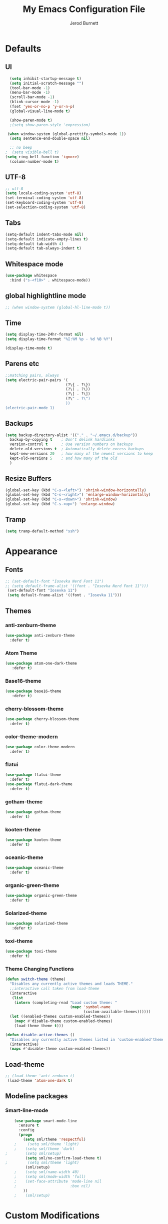 #+TITLE: My Emacs Configuration File
#+AUTHOR: Jerod Burnett 
#+OPTIONS: toc:4 h:4
#+LAYOUT: post
#+DESCRIPTION: Loads config from init.el, exports the emacs lisp from this file
#+TAGS: emacs
#+CATEGORIES: editing
#+PROPERTY: header-args:emacs-lisp :results silent
#+STARTUP: overview 
* Defaults
** UI
#+BEGIN_SRC emacs-lisp
  (setq inhibit-startup-message t)
  (setq initial-scratch-message "")
  (tool-bar-mode -1)
  (menu-bar-mode -1)
  (scroll-bar-mode -1)
  (blink-cursor-mode -1)
  (fset 'yes-or-no-p 'y-or-n-p)
  (global-visual-line-mode t) 
  
  (show-paren-mode t) 
  ;(setq show-paren-style 'expression)
  
 (when window-system (global-prettify-symbols-mode 1))
  (setq sentence-end-double-space nil)

  ;; no beep
;  (setq visible-bell t)
(setq ring-bell-function 'ignore)
  (column-number-mode t) 
#+END_SRC
** UTF-8
#+BEGIN_SRC emacs-lisp
  ;; utf-8
  (setq locale-coding-system 'utf-8)
  (set-terminal-coding-system 'utf-8)
  (set-keyboard-coding-system 'utf-8)
  (set-selection-coding-system 'utf-8)

#+END_SRC
** Tabs
#+BEGIN_SRC emacs-lisp
  (setq-default indent-tabs-mode nil)
  (setq-default indicate-empty-lines t)
  (setq-default tab-width 4) 
  (setq-default tab-always-indent t)
#+END_SRC
** Whitespace mode
#+BEGIN_SRC emacs-lisp
  (use-package whitespace
    :bind ("s-<f10>" . whitespace-mode))
#+END_SRC
** global highlightline mode
#+BEGIN_SRC emacs-lisp
;; (when window-system (global-hl-line-mode t))
#+END_SRC
** Time
#+BEGIN_SRC emacs-lisp
(setq display-time-24hr-format nil)
(setq display-time-format "%I:%M %p - %d %B %Y")

(display-time-mode t)
#+END_SRC
** Parens etc
#+BEGIN_SRC emacs-lisp
;;matching pairs, always
(setq electric-pair-pairs '(
                           (?\{ . ?\})
                           (?\( . ?\))
                           (?\[ . ?\])
                           (?\" . ?\")
                           ))
(electric-pair-mode 1) 
#+END_SRC
** Backups
#+BEGIN_SRC emacs-lisp
    (setq backup-directory-alist '(("." . "~/.emacs.d/backup"))
      backup-by-copying t    ; Don't delink hardlinks
      version-control t      ; Use version numbers on backups
      delete-old-versions t  ; Automatically delete excess backups
      kept-new-versions 20   ; how many of the newest versions to keep
      kept-old-versions 5    ; and how many of the old
      )
#+END_SRC
** Resize Buffers
#+BEGIN_SRC emacs-lisp
  (global-set-key (kbd "C-s-<left>") 'shrink-window-horizontally)
  (global-set-key (kbd "C-s-<right>") 'enlarge-window-horizontally)
  (global-set-key (kbd "C-s-<down>") 'shrink-window)
  (global-set-key (kbd "C-s-<up>") 'enlarge-window)
#+END_SRC
** Tramp
#+BEGIN_SRC emacs-lisp
    (setq tramp-default-method "ssh")
#+END_SRC
* Appearance
** Fonts 
#+BEGIN_SRC emacs-lisp
  ;; (set-default-font "Iosevka Nerd Font 11")
  ;; (setq default-frame-alist '((font . "Iosevka Nerd Font 11")))
   (set-default-font "Iosevka 11")
   (setq default-frame-alist '((font . "Iosevka 11")))
#+END_SRC
** Themes 
*** anti-zenburn-theme
#+BEGIN_SRC emacs-lisp
  (use-package anti-zenburn-theme
    :defer t)
#+END_SRC
*** Atom Theme
#+BEGIN_SRC emacs-lisp
(use-package atom-one-dark-theme
   :defer t)
#+END_SRC
*** Base16-theme
#+BEGIN_SRC emacs-lisp
(use-package base16-theme
   :defer t)
#+END_SRC
*** cherry-blossom-theme
#+BEGIN_SRC emacs-lisp
  (use-package cherry-blossom-theme
    :defer t)
#+END_SRC
*** color-theme-modern
#+BEGIN_SRC emacs-lisp
  (use-package color-theme-modern
    :defer t)
#+END_SRC
*** flatui
#+BEGIN_SRC emacs-lisp
  (use-package flatui-theme
    :defer t)
  (use-package flatui-dark-theme
    :defer t)
#+END_SRC
*** gotham-theme
#+BEGIN_SRC emacs-lisp
  (use-package gotham-theme
    :defer t)
#+END_SRC
*** kooten-theme
#+BEGIN_SRC emacs-lisp
  (use-package kooten-theme 
    :defer t)
#+END_SRC 
*** oceanic-theme
#+BEGIN_SRC emacs-lisp
  (use-package oceanic-theme
    :defer t)
#+END_SRC
*** organic-green-theme
#+BEGIN_SRC emacs-lisp
  (use-package organic-green-theme
    :defer t)
#+END_SRC
*** Solarized-theme
#+BEGIN_SRC emacs-lisp
(use-package solarized-theme
   :defer t)
#+END_SRC
*** toxi-theme
#+BEGIN_SRC emacs-lisp
  (use-package toxi-theme
    :defer t)
#+END_SRC
*** Theme Changing Functions
#+BEGIN_SRC emacs-lisp
    (defun switch-theme (theme)
      "Disables any currently active themes and loads THEME."
      ;;interactive call taken from load-theme
      (interactive
       (list
        (intern (completing-read "Load custom theme: "
                                 (mapc 'symbol-name
                                       (custom-available-themes))))))
      (let ((enabled-themes custom-enabled-themes))
        (mapc #'disable-theme custom-enabled-themes)
        (load-theme theme t)))

    (defun disable-active-themes ()
      "Disables any currently active themes listed in 'custom-enabled'themes'."
      (interactive)
      (mapc #'disable-theme custom-enabled-themes))
#+END_SRC
** Load-theme
#+BEGIN_SRC emacs-lisp
;; (load-theme 'anti-zenburn t)
 (load-theme 'atom-one-dark t)
#+END_SRC
** Modeline packages
*** Smart-line-mode
#+BEGIN_SRC emacs-lisp
      (use-package smart-mode-line
        :ensure t
        :config
        (progn
          (setq sml/theme 'respectful)
      ;     (setq sml/theme 'light)
      ;    (setq sml/theme 'dark)    
  ;        (setq sml/setup)
           (setq sml/no-confirm-load-theme t)
  ;         (setq sml/theme 'light)
           (sml/setup)
      ;    (setq sml/name-width 40)
      ;    (setq sml/mode-width 'full)
      ;    (set-face-attribute 'mode-line nil
      ;                        :box nil)
          ))
      ;    (sml/setup)
#+END_SRC
* Custom Modifications
** Daedreth improvements
*** Improved Kill word
#+BEGIN_SRC emacs-lisp
  (defun daedreth/kill-inner-word ()
    "Kills the entire word your cursor is in. Equivalent to 'ciw' in vim."
    (interactive)
    (forward-char 1)
    (backward-word)
    (kill-word 1))
  (global-set-key (kbd "C-c M-d") 'daedreth/kill-inner-word)
#+END_SRC
*** quicker emacs-lisp in config source blogs
#+BEGIN_SRC emacs-lisp
  (add-to-list 'org-structure-template-alist
             '("el" "#+BEGIN_SRC emacs-lisp\n?\n#+END_SRC"))
#+END_SRC
*** org edit src code
#+BEGIN_SRC emacs-lisp
  (setq org-src-window-setup 'current-window)
  (global-set-key (kbd "C-c '") 'org-edit-src-code)
#+END_SRC
** Custom Keybindings
** Previous outline
#+BEGIN_SRC emacs-lisp
  (global-set-key (kbd "C-c C-p") 'outline-previous-visible-heading)
#+END_SRC
** will sort later
#+BEGIN_SRC emacs-lisp
  ;; revert buffer
  (global-set-key (kbd "<f7>") 'revert-buffer)
  ;; go to previous buffer 
  (global-set-key (kbd "<f6>") 'previous-buffer)
  ;; go to this file
  (global-set-key (kbd "\e\ec")
                  (lambda () (interactive) (find-file "~/.emacs.d/config.org")))

  ;;go to the main organization file 
  (global-set-key (kbd "\e\eo")
                  (lambda () (interactive) (find-file "~/.emacs.d/organization.org")))

#+END_SRC
** Custom Functions
** Emacs Novel Reading mode
#+BEGIN_SRC emacs-lisp
  (defun xah-toggle-read-novel-mode ()
    "Setup current buffer to be suitable for reading long novel/article text.

  • Line wrap at word boundaries.
  • Set a right margin.
  • line spacing is increased.
  • variable width font is used.

  Call again to toggle back.
  URL `http://ergoemacs.org/emacs/emacs_novel_reading_mode.html'
  Version 2017-02-27"
    (interactive)
    (if (null (get this-command 'state-on-p))
        (progn
          (set-window-margins nil 0 9)
          (variable-pitch-mode 1)
          (setq line-spacing 0.4)
          (setq word-wrap t)
          (put this-command 'state-on-p t))
      (progn
        (set-window-margins nil 0 0)
        (variable-pitch-mode 0)
        (setq line-spacing nil)
        (setq word-wrap nil)
        (put this-command 'state-on-p nil)))
    (redraw-frame (selected-frame)))
#+END_SRC
** Centered text mode
#+BEGIN_SRC emacs-lisp
  (defun center-text ()
    "Center the text in the middle of the buffer. Works best in full screen"
    (interactive)
    (set-window-margins (car (get-buffer-window-list (current-buffer) nil t))
                          (/ (window-width) 4)
                          (/ (window-width) 4)))

  (defun center-text-clear ()
    (interactive)
    (set-window-margins (car (get-buffer-window-list (current-buffer) nil t))
                          nil
                          nil))

  (setq centered nil)

  (defun center-text-mode ()
    (interactive)
    (if centered
      (progn (center-text-clear)
             (setq centered nil)) 
      (progn (center-text)
             (setq centered t))))

#+END_SRC
** Buffers 
*** Listbuffers now ibuffer
 #+BEGIN_SRC emacs-lisp
   (defalias 'list-buffers 'ibuffer)
 #+END_SRC
* Helping Tools and General Manipulation/Movement
** Which-key: Shows options
 #+BEGIN_SRC emacs-lisp
   (use-package which-key
                :ensure t
                :config (which-key-mode))
 #+END_SRC
** Movement 
*** Avy 
  #+BEGIN_SRC emacs-lisp
    (use-package avy
      :ensure t
      :bind
        ("M-s" . avy-goto-char))
  #+END_SRC
*** Swiper
#+BEGIN_SRC emacs-lisp
       (use-package swiper
         :ensure t
         :bind (("C-s" . swiper)))
#+END_SRC
*** Beacon (helps you see where you are)
#+BEGIN_SRC emacs-lisp
  (use-package beacon
    :ensure t
    :config
      (beacon-mode 1))
#+END_SRC
*** Switch window
 #+BEGIN_SRC emacs-lisp
   (use-package switch-window
     :ensure t
     :config
       (setq switch-window-input-style 'minibuffer)
       (setq switch-window-increase 4)
       (setq switch-window-threshold 2)
       (setq switch-window-shortcut-style 'qwerty)
       (setq switch-window-qwerty-shortcuts
           '("a" "s" "d" "f" "j" "k" "l" "i" "o"))
     :bind
       ([remap other-window] . switch-window))
 #+END_SRC
*** windmove
#+BEGIN_SRC emacs-lisp
(use-package windmove
  :ensure t
  :bind
  (("<f2> <right>" . windmove-right)
   ("<f2> <left>" . windmove-left)
   ("<f2> <up>" . windmove-up)
   ("<f2> <down>" . windmove-down)
   ))
#+END_SRC
** Visual
*** rainbow-mode
 #+BEGIN_SRC emacs-lisp
   (use-package rainbow-mode
     :ensure t
     :init
     (add-hook 'prog-mode-hook 'rainbow-mode))
 #+END_SRC
*** Smooth Scrolling
 #+BEGIN_SRC emacs-lisp
 (use-package smooth-scrolling
    :disabled
    :ensure t)
 #+END_SRC
** Helm
*** Helm
#+BEGIN_SRC emacs-lisp
  (use-package helm
    :ensure t
    :bind
    ("C-x C-f" . 'helm-find-files)
    ("C-x C-b" . 'helm-buffers-list)
    ("M-x" . 'helm-M-x)
    :config
    (defun daedreth/helm-hide-minibuffer ()
      (when (with-helm-buffer helm-echo-input-in-header-line)
        (let ((ov (make-overlay (point-min) (point-max) nil nil t)))
          (overlay-put ov 'window (selected-window))
          (overlay-put ov 'face
                       (let ((bg-color (face-background 'default nil)))
                         `(:background ,bg-color :foreground ,bg-color)))
          (setq-local cursor-type nil))))
    (add-hook 'helm-minibuffer-set-up-hook 'daedreth/helm-hide-minibuffer)
    (setq helm-autoresize-max-height 0
          helm-autoresize-min-height 40
          helm-M-x-fuzzy-match t
          helm-buffers-fuzzy-matching t
          helm-recentf-fuzzy-match t
          helm-semantic-fuzzy-match t
          helm-imenu-fuzzy-match t
          helm-split-window-in-side-p nil
          helm-move-to-line-cycle-in-source nil
          helm-ff-search-library-in-sexp t
          helm-scroll-amount 8 
          helm-echo-input-in-header-line t)
    :init
    (helm-mode 1))

  (require 'helm-config)    
  (helm-autoresize-mode 1)
  (define-key helm-find-files-map (kbd "C-b") 'helm-find-files-up-one-level)
  (define-key helm-find-files-map (kbd "C-f") 'helm-execute-persistent-action)
#+END_SRC
*** Helm-swoop
#+BEGIN_SRC emacs-lisp 
  (use-package helm-swoop
    :ensure t
   :bind
   (("C-r" . helm-swoop)))
#+END_SRC
*** Helm-descbinds
#+BEGIN_SRC emacs-lisp
(use-package helm-descbinds
  :ensure t
  :bind (("C-h b" . helm-descbinds)
         ("C-h w" . helm-descbinds)))
#+END_SRC
** 
** Text/Text Manipulation 
*** Company
 #+BEGIN_SRC emacs-lisp
   (use-package company
     :ensure t
     :bind (:map company-active-map
                 ("C-n" . company-select-next)
                 ("C-p" . company-select-previous)
                 ("SPC" . company-abort)
                 )
     :init
     (global-company-mode t)
     :config (add-hook 'prog-mode-hook 'company-mode)
;     (setq company-idle-delay 0.4) ;;delay until complete (used to be 0.4)
     (setq company-selection-wrap-around t)) ;; Just continue moving
 #+END_SRC
*** Mark-multiple 
 #+BEGIN_SRC emacs-lisp
   (use-package mark-multiple
     :ensure t
     :bind ("C-c q" . 'mark-next-like-this))
 #+END_SRC
*** Aggressive Indent
  #+BEGIN_SRC emacs-lisp
      (use-package aggressive-indent
          :ensure t)
  #+END_SRC

*** Expand Marked region
  #+BEGIN_SRC emacs-lisp
    (use-package expand-region
                 :ensure t
                 :config
                 (global-set-key (kbd "C-=") 'er/expand-region))
  #+END_SRC
*** Hungry-delete
 #+BEGIN_SRC emacs-lisp
   (use-package hungry-delete
                :ensure t
                :config
                (global-hungry-delete-mode))
 #+END_SRC
*** Iedit (C-;)
 #+BEGIN_SRC emacs-lisp
   (use-package iedit
     :ensure t)
 #+END_SRC
*** Smart Parens 
  #+BEGIN_SRC emacs-lisp
    (use-package smartparens
        :ensure t
        :diminish smartparens-mode
        :config
        (add-hook 'prog-mode-hook 'smartparens-mode))
  #+END_SRC    
** Undo tree 
#+BEGIN_SRC emacs-lisp
(use-package undo-tree 
  :ensure t
  :init 
  (global-undo-tree-mode)
  (global-set-key (kbd "M-/") 'undo-tree-visualize))
#+END_SRC
** pop-up kill ring
#+BEGIN_SRC emacs-lisp
  (use-package popup-kill-ring
    :ensure t
    :bind ("\e\ey" . Popup-Kill-ring))
#+END_SRC
** sudo-edit
#+BEGIN_SRC emacs-lisp
  (use-package sudo-edit
    :ensure t)
#+END_SRC
*** Helm-tramp
#+BEGIN_SRC emacs-lisp
  (use-package helm-tramp
    :ensure t)
#+END_SRC
* Programming/Languages
** LaTex / Markdown / Pandoc / etc
** Other
#+BEGIN_SRC emacs-lisp
  (use-package tex
    :ensure auctex)

  (use-package markdown-mode
    :ensure t
    :commands (markdown-mode gfm-mode)
    :mode (("README\\.md\\'" . gfm-mode)
             ("\\.md\\'" . markdown-mode)
             ("\\.markdown\\'" . markdown-mode)))
;    :init (setq markdown-command "multimarkdown"))
#+END_SRC
** Org-mode
*** Custom Default Org Changes 
 #+BEGIN_SRC emacs-lisp
 (setq org-ellipsis "⤵")
 #+END_SRC
*** Latest of org-mode
 #+BEGIN_SRC emacs-lisp
 (add-to-list 'package-archives '("org" . "https://orgmode.org/elpa/") t)
 #+END_SRC
*** org-plus-contrib
 #+BEGIN_SRC emacs-lisp
 (use-package org
    :ensure org-plus-contrib)
 #+END_SRC
*** Org-bullets
 #+BEGIN_SRC emacs-lisp
   ;;pretty

   (use-package org-bullets
                :ensure t
                :config
                (add-hook 'org-mode-hook (lambda () (org-bullets-mode 1))))
 #+END_SRC
*** Org-something
** html syntax highlighting export for code
#+BEGIN_SRC emacs-lisp
  (use-package htmlize
    :ensure t)
#+END_SRC
** Yasnippet (quick bits of code)
 #+BEGIN_SRC emacs-lisp
   (use-package yasnippet
     :ensure t
     :init
     (yas-global-mode 1))
 ;    :config
 ;    (yas-reload-all))

   ;; yasnippet-snippets ..mine didn't come with any?

   (use-package yasnippet-snippets
     :ensure t)

 #+END_SRC
** Languages
*** C and C++
  #+BEGIN_SRC emacs-lisp
       ;; Available C style:
       ;; “gnu”: The default style for GNU projects
       ;; “k&r”: What Kernighan and Ritchie, the authors of C used in their book
       ;; “bsd”: What BSD developers use, aka “Allman style” after Eric Allman.
       ;; “whitesmith”: Popularized by the examples that came with Whitesmiths C, an early commercial C compiler.
       ;; “stroustrup”: What Stroustrup, the author of C++ used in his book
       ;; “ellemtel”: Popular C++ coding standards as defined by “Programming in C++, Rules and Recommendations,” Erik Nyquist and Mats Henricson, Ellemtel
       ;; “linux”: What the Linux developers use for kernel development
       ;; “python”: What Python developers use for extension modules
       ;; “java”: The default style for java-mode (see below)
       ;; “user”: When you want to define your own style
      (setq
       c-default-style "ellemtel" 
       )

       ;;Makes flycheck use c++11 as standard

     (use-package flycheck-clang-analyzer
       :ensure t
       :config
       (with-eval-after-load 'flycheck
         (require 'flycheck-clang-analyzer)
          (flycheck-clang-analyzer-setup)))

     (use-package company-c-headers
       :ensure t
       :config
         (require 'company)
         (add-to-list 'company-backends 'company-c-headers))

     (use-package company-irony
       :ensure t
       :config
         (require 'company)
         (add-to-list 'company-backends 'company-irony))

     (use-package irony
      :ensure t
      :config
        (add-hook 'c++-mode-hook 'irony-mode)
        (add-hook 'c-mode-hook 'irony-mode)
        (add-hook 'irony-mode-hook 'irony-cdb-autosetup-compile-options))

    (add-hook 'c++-mode-hook (lambda () (setq flycheck-clang-language-standard "c++14")))
  #+END_SRC
*** Python
  #+BEGIN_SRC emacs-lisp
    (use-package anaconda-mode
      :ensure t
      :commands anaconda-mode
      :diminish anaconda-mode
      :init
      (progn
        (add-hook 'python-mode-hook 'anaconda-mode)
        (add-hook 'python-mode-hook 'anaconda-eldoc-mode)))

    (use-package company-anaconda
      :ensure t
      :init (add-to-list 'company-backends 'company-anaconda))

    (use-package py-autopep8
      :ensure t
      :commands (py-autopep8-enable-on-save py-autopep8-buffer)
      :init
    (add-hook 'python-mode-hook 'py-autopep8-enable-on-save))
  #+END_SRC
*** Clojure
 #+BEGIN_SRC emacs-lisp
   (use-package cider
     :ensure t)
 #+END_SRC
** Flycheck
#+BEGIN_SRC emacs-lisp
  (use-package flycheck
               :ensure t
               :init
               (global-flycheck-mode t))
#+END_SRC
** Web Development
*** web-mode
 #+BEGIN_SRC emacs-lisp
   (use-package web-mode
     :ensure t
     :mode (("\\.erb\\'" . web-mode)
            ("\\.mustache\\'" . web-mode)
            ("\\.html?\\'" . web-mode)
            ("\\.php\\'" . web-mode))
     :config (progn
               (setq web-mode-markup-indent-offset 2
                     web-mode-css-indent-offset 2
                     web-mode-code-indent-offset 2)))
 #+END_SRC
*** Javascript 
 #+BEGIN_SRC emacs-lisp
   (use-package js2-mode
     :ensure t
     :config
     (add-to-list 'auto-mode-alist '("\\.js\\'" . js2-mode))
     (add-hook 'js2-mode-hook #'js2-imenu-extras-mode))


   (use-package js2-refactor
     :ensure t
     :after js2-mode
   ;;  :after hydra
     :config

     (add-hook 'js2-mode-hook #'js2-refactor-mode)
     (js2r-add-keybindings-with-prefix "C-c C-r")
     (define-key js2-mode-map (kbd "C-k") #'js2r-kill)

     ;; js-mode (which js2 is based on) binds "M-." which conflicts with xref, so
     ;; unbind it.
     (define-key js-mode-map (kbd "M-.") nil))



   ;;unsure
   (use-package js-auto-beautify
     :ensure t)

   (use-package js-import
     :ensure t)
 #+END_SRC
*** Tern 
 #+BEGIN_SRC emacs-lisp
   ;; Good for auto completion, works with javascript 
       (use-package tern
          :ensure t
          :init (add-hook 'js2-mode-hook (lambda () (tern-mode t)))
          )
          ;; :config
          ;;   (use-package company-tern
          ;;      :ensure t
          ;;      :init (add-to-list 'company-backends 'company-tern)))

     ;; The following additional keys are bound:

     ;; M-.
     ;;     Jump to the definition of the thing under the cursor.
     ;; M-,
     ;;     Brings you back to last place you were when you pressed M-..
     ;; C-c C-r
     ;;     Rename the variable under the cursor.
     ;; C-c C-c
     ;;     Find the type of the thing under the cursor.
     ;; C-c C-d
     ;;     Find docs of the thing under the cursor. Press again to open the associated URL (if any). 

   (use-package company-tern
     :ensure t
     :after company
     :after tern
     :after xref-js2
     :config
     (add-to-list 'company-backends 'company-tern)
     (add-hook 'js2-mode-hook (lambda ()
                                (tern-mode)
                                (company-mode)))
     ;; Disable completion keybindings, as we use xref-js2 instead
     (define-key tern-mode-keymap (kbd "M-.") nil)
     (define-key tern-mode-keymap (kbd "M-,") nil)

     (setq company-tern-property-marker " <p>"
           company-tern-property-marker nil
           company-tern-meta-as-single-line t
           company-tooltip-align-annotations t))

 #+END_SRC
*** Coffee
 #+BEGIN_SRC emacs-lisp
 (use-package coffee-mode
    :ensure t
    :init
    (setq-default coffee-tab-width 2))
 #+END_SRC
*** Projectile
**** Projectile
  #+BEGIN_SRC emacs-lisp
     (use-package projectile
        :ensure t
        :config
        (projectile-global-mode)
      (setq projectile-completion-system 'ivy))

  ;;  (use-package counsel-projectile)

    ;  (setq projectile-completion-system 'ivy)

    (global-set-key (kbd "<f5>") 'projectile-compile-project)
  #+END_SRC
* Dashboard
#+BEGIN_SRC emacs-lisp
(use-package dashboard
  :ensure t
  :config
    (dashboard-setup-startup-hook)
    (setq dashboard-items '((recents  . 5)
                            (projects . 5)))
    (setq dashboard-banner-logo-title "Welcome To Emacs!"))
#+END_SRC
* Magit 
#+BEGIN_SRC emacs-lisp
(use-package magit
  :ensure t
  :config
  (setq magit-push-always-verify nil)
  (setq git-commit-summary-max-length 50)
  :bind
    ("M-g" . magit-status))
#+END_SRC

* Misc
** ag
#+BEGIN_SRC emacs-lisp
(use-package ag
:ensure t)
#+END_SRC
** pdf-tools
#+BEGIN_SRC emacs-lisp
  (use-package pdf-tools
    :ensure t
    :config
    ;;initialize
    (pdf-tools-install) 
    ;;open pdfs scaled to fit page
    (setq-default pdf-view-display-size 'fit-page)
    ;;automatically annotate highlights
    (setq pdf-annot-activate-created-annotations t)
    ;;turn off cua so copy works
    (add-hook 'pdf-view-mode-hook (lambda () (cua-mode 0)))

    ;; more fine-grained zooming
    (setq pdf-view-resize-factor 1.1)
    ;; use regular isearch 
    (define-key pdf-view-mode-map (kbd "C-s") 'isearch-forward)
    ;;keyboard shortcuts
    (define-key pdf-view-mode-map (kbd "h") 'pdf-annot-add-highlight-markup-annotation)
    (define-key pdf-view-mode-map (kbd "t") 'pdf-annot-add-text-annotation)
    (define-key pdf-view-mode-map (kbd "D") 'pdf-annot-delete)
    (setq TeX-view-program-selection '((output-pdf "pdf-tools")))
    (setq TeX-view-program-list '(("pdf-tools" "TeX-pdf-tools-sync-view"))))

  (use-package org-pdfview
    :ensure t)

  (require 'pdf-tools)
  (require 'org-pdfview)
#+END_SRC
*** pdf-view midnight modes
#+BEGIN_SRC emacs-lisp
  ;; midnite mode hook
  (add-hook 'pdf-view-mode-hook (lambda ()
                                  (pdf-view-midnight-minor-mode))) ; automatically turns on midnight-mode for pdfs

  (setq pdf-view-midnight-colors '("#C5C5C5" . "#0F1419" )); set the amber profile as default (see below)

  (defun bms/pdf-no-filter ()
    "View pdf without colour filter."
    (interactive)
    (pdf-view-midnight-minor-mode -1)
    )

  ;; change midnite mode colours functions
  (defun bms/pdf-midnite-original ()
    "Set pdf-view-midnight-colors to original colours."
    (interactive)
    (setq pdf-view-midnight-colors '("#839496" . "#002b36" )) ; original values
    (pdf-view-midnight-minor-mode)
    )

  (defun bms/pdf-midnite-amber ()
    "Set pdf-view-midnight-colors to amber on dark slate blue."
    (interactive)
    (setq pdf-view-midnight-colors '("#ff9900" . "#0a0a12" )) ; amber
    (pdf-view-midnight-minor-mode)
    )

  (defun bms/ayu ()
    "Set pdf-view-midnight-colors to green on black."
    (interactive)
    (setq pdf-view-midnight-colors '("#C5C5C5" . "#0F1419" )) ; green 
    (pdf-view-midnight-minor-mode)
    )

  (defun bms/pdf-midnite-colour-schemes ()
    "Midnight mode colour schemes bound to keys"
    (local-set-key (kbd "!") (quote bms/pdf-no-filter))
    (local-set-key (kbd "@") (quote bms/pdf-midnite-amber)) 
    (local-set-key (kbd "#") (quote bms/ayu))
    (local-set-key (kbd "$") (quote bms/pdf-midnite-original))
    )  

  (add-hook 'pdf-view-mode-hook 'bms/pdf-midnite-colour-schemes)

#+END_SRC
* Diminish mode
#+BEGIN_SRC emacs-lisp
  (use-package diminish
    :ensure t
    :init
    (diminish 'which-key-mode)
    (diminish 'hungry-delete-mode)
    (diminish 'beacon-mode)
    (diminish 'projectile-mode)
    (diminish 'rainbow-mode))
#+END_SRC
* No longer in use:
  
